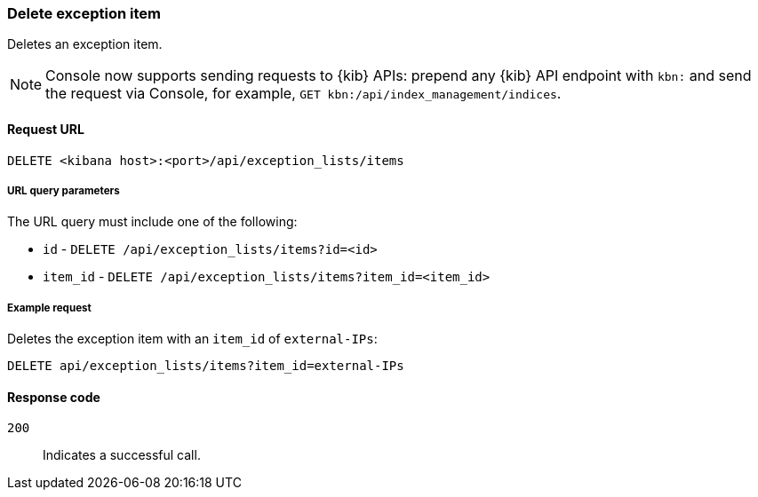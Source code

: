 [[exceptions-api-delete-item]]
=== Delete exception item

Deletes an exception item.

NOTE: Console now supports sending requests to {kib} APIs: prepend any {kib} API endpoint with `kbn:` and send the request via Console, for example, `GET kbn:/api/index_management/indices`.

==== Request URL

`DELETE <kibana host>:<port>/api/exception_lists/items`

===== URL query parameters

The URL query must include one of the following:

* `id` - `DELETE /api/exception_lists/items?id=<id>`
* `item_id` - `DELETE /api/exception_lists/items?item_id=<item_id>`

===== Example request

Deletes the exception item with an `item_id` of `external-IPs`:

[source,console]
--------------------------------------------------
DELETE api/exception_lists/items?item_id=external-IPs
--------------------------------------------------
// KIBANA

==== Response code

`200`::
    Indicates a successful call.
